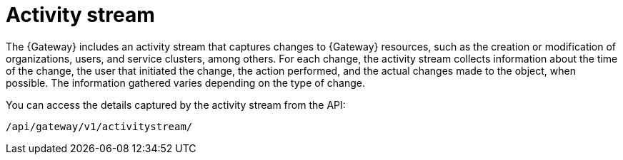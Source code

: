 :_mod-docs-content-type: CONCEPT

[id="con-gw-activity-stream"]

= Activity stream
The {Gateway} includes an activity stream that captures changes to {Gateway} resources, such as the creation or modification of organizations, users, and service clusters, among others. For each change, the activity stream collects information about the time of the change, the user that initiated the change, the action performed, and the actual changes made to the object, when possible. The information gathered varies depending on the type of change.

You can access the details captured by the activity stream from the API:

-----
/api/gateway/v1/activitystream/
-----
